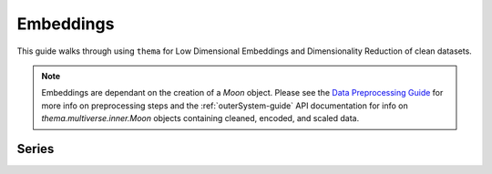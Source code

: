 .. _embeddings :

Embeddings
=====================================

This guide walks through using ``thema`` for Low Dimensional Embeddings and Dimensionality Reduction of clean datasets.

.. note::
    Embeddings are dependant on the creation of a `Moon` object. Please see the `Data Preprocessing Guide <preprocessing.html#preprocessing-guide>`_ for more info on preprocessing steps and the :ref:`outerSystem-guide` API documentation for info on `thema.multiverse.inner.Moon` objects containing cleaned, encoded, and scaled data.


.. _umap: 

Series
------
